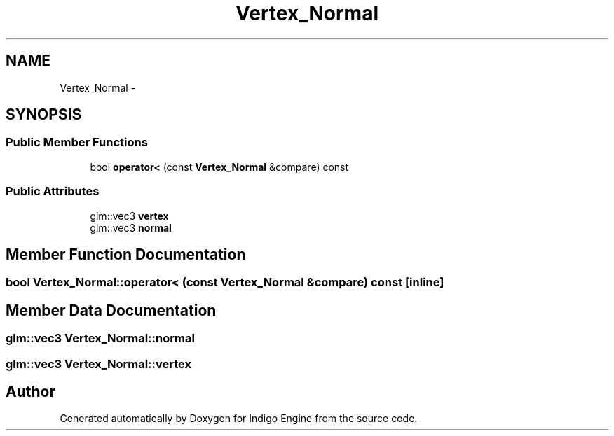 .TH "Vertex_Normal" 3 "Mon May 5 2014" "Version 200" "Indigo Engine" \" -*- nroff -*-
.ad l
.nh
.SH NAME
Vertex_Normal \- 
.SH SYNOPSIS
.br
.PP
.SS "Public Member Functions"

.in +1c
.ti -1c
.RI "bool \fBoperator<\fP (const \fBVertex_Normal\fP &compare) const "
.br
.in -1c
.SS "Public Attributes"

.in +1c
.ti -1c
.RI "glm::vec3 \fBvertex\fP"
.br
.ti -1c
.RI "glm::vec3 \fBnormal\fP"
.br
.in -1c
.SH "Member Function Documentation"
.PP 
.SS "bool Vertex_Normal::operator< (const \fBVertex_Normal\fP &compare) const\fC [inline]\fP"

.SH "Member Data Documentation"
.PP 
.SS "glm::vec3 Vertex_Normal::normal"

.SS "glm::vec3 Vertex_Normal::vertex"


.SH "Author"
.PP 
Generated automatically by Doxygen for Indigo Engine from the source code\&.
